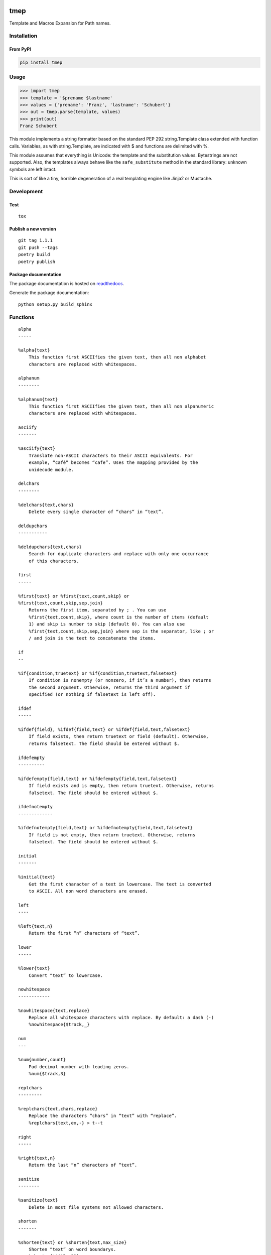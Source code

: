 .. image:: http://img.shields.io/pypi/v/tmep.svg
    :target: https://pypi.org/project/tmep
    :alt: This package on the Python Package Index

.. image:: https://github.com/Josef-Friedrich/tmep/actions/workflows/tests.yml/badge.svg
    :target: https://github.com/Josef-Friedrich/tmep/actions/workflows/tests.yml

.. image:: https://readthedocs.org/projects/tmep/badge/?version=latest
    :target: https://tmep.readthedocs.io/en/latest/?badge=latest
    :alt: Documentation Status

====
tmep
====

Template and Macros Expansion for Path names.

Installation
============

From PyPI
----------

.. code:: Shell

    pip install tmep

Usage
=====

.. code:: Python

    >>> import tmep
    >>> template = '$prename $lastname'
    >>> values = {'prename': 'Franz', 'lastname': 'Schubert'}
    >>> out = tmep.parse(template, values)
    >>> print(out)
    Franz Schubert

This module implements a string formatter based on the standard PEP
292 string.Template class extended with function calls. Variables, as
with string.Template, are indicated with $ and functions are delimited
with %.

This module assumes that everything is Unicode: the template and the
substitution values. Bytestrings are not supported. Also, the templates
always behave like the ``safe_substitute`` method in the standard
library: unknown symbols are left intact.

This is sort of like a tiny, horrible degeneration of a real templating
engine like Jinja2 or Mustache.

Development
===========

Test
----

::

    tox

Publish a new version
---------------------

::

    git tag 1.1.1
    git push --tags
    poetry build
    poetry publish

Package documentation
---------------------

The package documentation is hosted on
`readthedocs <http://tmep.readthedocs.io>`_.

Generate the package documentation:

::

    python setup.py build_sphinx

Functions
=========

:: 

        alpha
        -----

        %alpha{text}
            This function first ASCIIfies the given text, then all non alphabet
            characters are replaced with whitespaces.

        alphanum
        --------

        %alphanum{text}
            This function first ASCIIfies the given text, then all non alpanumeric
            characters are replaced with whitespaces.

        asciify
        -------

        %asciify{text}
            Translate non-ASCII characters to their ASCII equivalents. For
            example, “café” becomes “cafe”. Uses the mapping provided by the
            unidecode module.

        delchars
        --------

        %delchars{text,chars}
            Delete every single character of “chars“ in “text”.

        deldupchars
        -----------

        %deldupchars{text,chars}
            Search for duplicate characters and replace with only one occurrance
            of this characters.

        first
        -----

        %first{text} or %first{text,count,skip} or
        %first{text,count,skip,sep,join}
            Returns the first item, separated by ; . You can use
            %first{text,count,skip}, where count is the number of items (default
            1) and skip is number to skip (default 0). You can also use
            %first{text,count,skip,sep,join} where sep is the separator, like ; or
            / and join is the text to concatenate the items.

        if
        --

        %if{condition,truetext} or %if{condition,truetext,falsetext}
            If condition is nonempty (or nonzero, if it’s a number), then returns
            the second argument. Otherwise, returns the third argument if
            specified (or nothing if falsetext is left off).

        ifdef
        -----

        %ifdef{field}, %ifdef{field,text} or %ifdef{field,text,falsetext}
            If field exists, then return truetext or field (default). Otherwise,
            returns falsetext. The field should be entered without $.

        ifdefempty
        ----------

        %ifdefempty{field,text} or %ifdefempty{field,text,falsetext}
            If field exists and is empty, then return truetext. Otherwise, returns
            falsetext. The field should be entered without $.

        ifdefnotempty
        -------------

        %ifdefnotempty{field,text} or %ifdefnotempty{field,text,falsetext}
            If field is not empty, then return truetext. Otherwise, returns
            falsetext. The field should be entered without $.

        initial
        -------

        %initial{text}
            Get the first character of a text in lowercase. The text is converted
            to ASCII. All non word characters are erased.

        left
        ----

        %left{text,n}
            Return the first “n” characters of “text”.

        lower
        -----

        %lower{text}
            Convert “text” to lowercase.

        nowhitespace
        ------------

        %nowhitespace{text,replace}
            Replace all whitespace characters with replace. By default: a dash (-)
            %nowhitespace{$track,_}

        num
        ---

        %num{number,count}
            Pad decimal number with leading zeros.
            %num{$track,3}

        replchars
        ---------

        %replchars{text,chars,replace}
            Replace the characters “chars” in “text” with “replace”.
            %replchars{text,ex,-} > t--t

        right
        -----

        %right{text,n}
            Return the last “n” characters of “text”.

        sanitize
        --------

        %sanitize{text}
            Delete in most file systems not allowed characters.

        shorten
        -------

        %shorten{text} or %shorten{text,max_size}
            Shorten “text” on word boundarys.
            %shorten{$title,32}

        time
        ----

        %time{date_time,format,curformat}
            Return the date and time in any format accepted by strftime. For
            example, to get the year some music was added to your library, use
            %time{$added,%Y}.

        title
        -----

        %title{text}
            Convert “text” to Title Case.

        upper
        -----

        %upper{text}
            Convert “text” to UPPERCASE.


